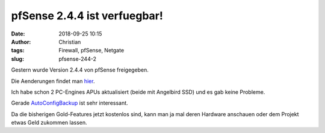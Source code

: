 pfSense 2.4.4 ist verfuegbar!
##############################
:date: 2018-09-25 10:15
:author: Christian
:tags: Firewall, pfSense, Netgate
:slug: pfsense-244-2

Gestern wurde Version 2.4.4 von pfSense freigegeben.

Die Aenderungen findet man `hier <https://www.netgate.com/blog/pfsense-2-4-4-release-now-available.html>`_.

Ich habe schon 2 PC-Engines APUs aktualisiert (beide mit Angelbird SSD) und es gab keine Probleme.

Gerade `AutoConfigBackup <https://www.netgate.com/docs/pfsense/backup/autoconfigbackup.html>`_ ist sehr interessant.

Da die bisherigen Gold-Features jetzt kostenlos sind, kann man ja mal deren Hardware anschauen oder dem Projekt etwas Geld zukommen lassen.

